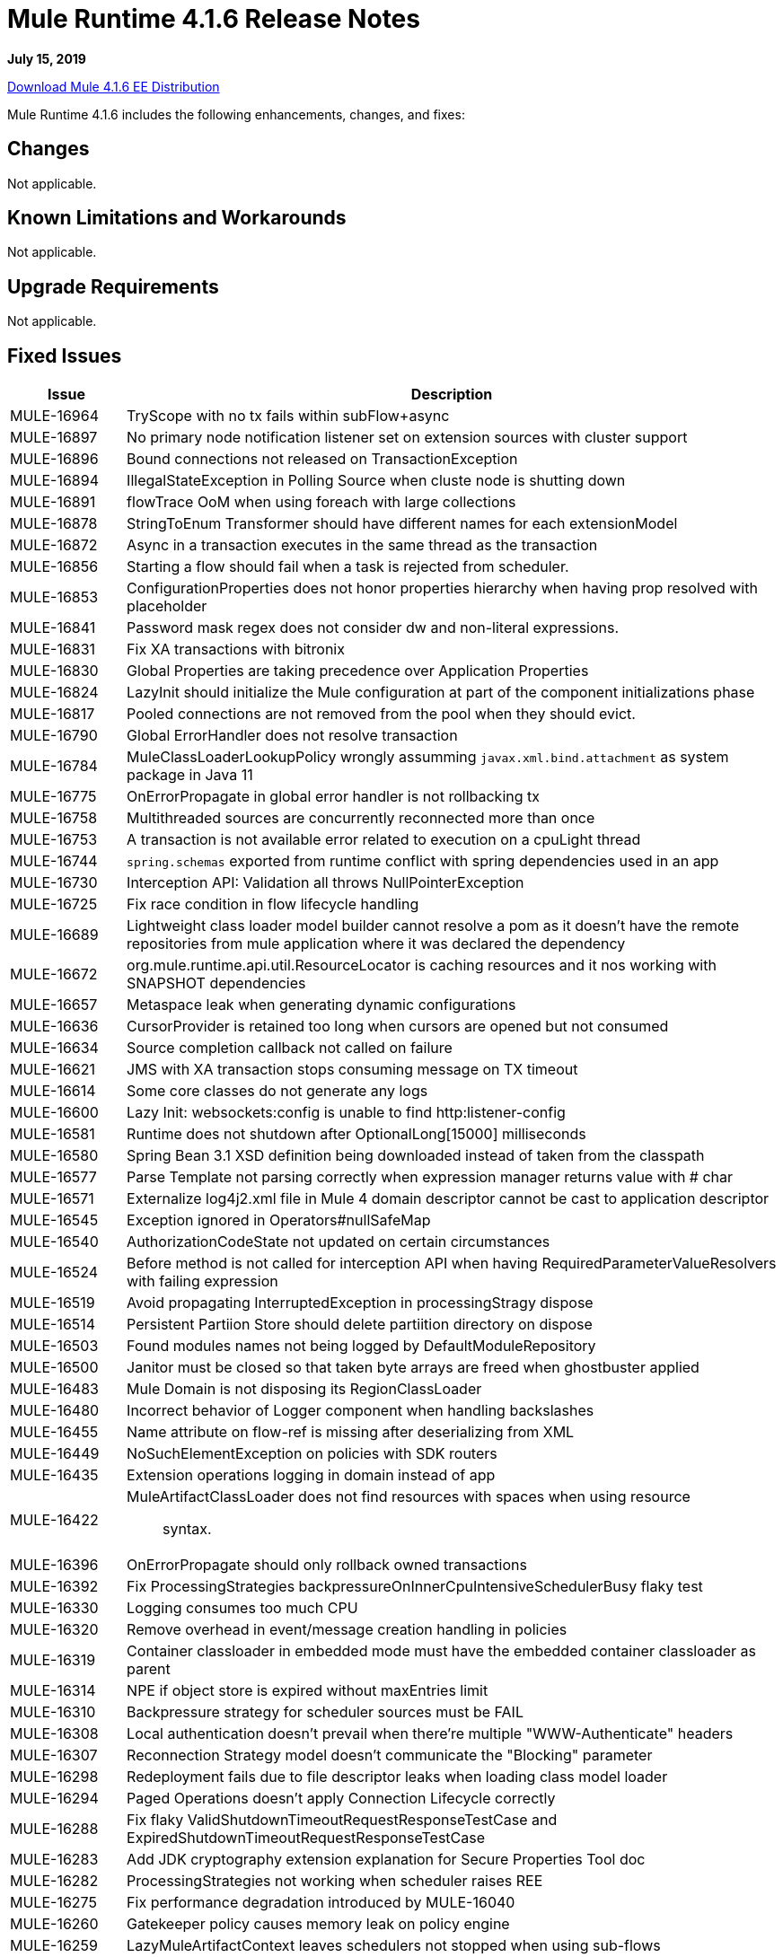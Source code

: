 // Product_Name Version number/date Release Notes 
= Mule Runtime 4.1.6 Release Notes 
:keywords: mule, 4.1.6, runtime, release notes 
 
*July 15, 2019*

// // <All sections are required. If there is nothing to say, then the body text in the section should read, â€œNot applicable.â€ 
link:http://s3.amazonaws.com/new-mule-artifacts/mule-ee-distribution-standalone-4.1.6.zip[Download Mule 4.1.6 EE Distribution] 
// <This section lists all the major new features available with this latest version. Do not provide links to documentation and do not use images, which make reusing the release note content more difficult.> 
////
== New Features and Enhancements

* <TO_COMPLETE>
////
 
Mule Runtime 4.1.6 includes the following enhancements, changes, and fixes: 
 
== Changes

Not applicable.

== Known Limitations and Workarounds

Not applicable.

== Upgrade Requirements

Not applicable.
 
== Fixed Issues 
 
[%header,cols="15a,85a"] 
|===
|Issue |Description
// Fixed Issues 
| MULE-16964 | TryScope with no tx fails within subFlow+async 
| MULE-16897 | No primary node notification listener set on extension sources with cluster support 
| MULE-16896 | Bound connections not released on TransactionException 
| MULE-16894 | IllegalStateException in Polling Source when cluste node is shutting down 
| MULE-16891 | flowTrace OoM when using foreach with large collections 
| MULE-16878 | StringToEnum Transformer should have different names for each extensionModel 
| MULE-16872 | Async in a transaction executes in the same thread as the transaction 
| MULE-16856 | Starting a flow should fail when a task is rejected from scheduler. 
| MULE-16853 | ConfigurationProperties does not honor properties hierarchy when having prop resolved with placeholder 
| MULE-16841 | Password mask regex does not consider dw and non-literal expressions. 
| MULE-16831 | Fix XA transactions with bitronix 
| MULE-16830 | Global Properties are taking precedence over Application Properties 
| MULE-16824 | LazyInit should initialize the Mule configuration at part of the component initializations phase 
| MULE-16817 | Pooled connections are not removed from the pool when they should evict. 
| MULE-16790 | Global ErrorHandler does not resolve transaction 
| MULE-16784 | MuleClassLoaderLookupPolicy wrongly assumming `javax.xml.bind.attachment` as system package in Java 11 
| MULE-16775 | OnErrorPropagate in global error handler is not rollbacking tx 
| MULE-16758 | Multithreaded sources are concurrently reconnected more than once 
| MULE-16753 | A transaction is not available error related to execution on a cpuLight thread 
| MULE-16744 | `spring.schemas` exported from runtime conflict with spring dependencies used in an app 
| MULE-16730 | Interception API: Validation all throws NullPointerException 
| MULE-16725 | Fix race condition in flow lifecycle handling 
| MULE-16689 | Lightweight class loader model builder cannot resolve a pom as it doesn't have the remote repositories from mule application where it was declared the dependency 
| MULE-16672 | org.mule.runtime.api.util.ResourceLocator is caching resources and it nos working with SNAPSHOT dependencies 
| MULE-16657 | Metaspace leak when generating dynamic configurations 
| MULE-16636 | CursorProvider is retained too long when cursors are opened but not consumed 
| MULE-16634 | Source completion callback not called on failure 
| MULE-16621 | JMS with XA transaction stops consuming message on TX timeout 
| MULE-16614 | Some core classes do not generate any logs 
| MULE-16600 | Lazy Init: websockets:config is unable to find http:listener-config 
| MULE-16581 | Runtime does not shutdown after OptionalLong[15000] milliseconds 
| MULE-16580 | Spring Bean 3.1 XSD definition being downloaded instead of taken from the classpath 
| MULE-16577 | Parse Template not parsing correctly when expression manager returns value with # char 
| MULE-16571 | Externalize log4j2.xml file in Mule 4 domain descriptor cannot be cast to application descriptor 
| MULE-16545 | Exception ignored in Operators#nullSafeMap 
| MULE-16540 | AuthorizationCodeState not updated on certain circumstances 
| MULE-16524 | Before method is not called for interception API when having RequiredParameterValueResolvers with failing expression 
| MULE-16519 | Avoid propagating InterruptedException in processingStragy dispose 
| MULE-16514 | Persistent Partiion Store should delete partiition directory on dispose 
| MULE-16503 | Found modules names not being logged by DefaultModuleRepository  
| MULE-16500 | Janitor must be closed so that taken byte arrays are freed when ghostbuster applied 
| MULE-16483 | Mule Domain is not disposing its RegionClassLoader 
| MULE-16480 | Incorrect behavior of Logger component when handling backslashes 
| MULE-16455 | Name attribute on flow-ref is missing after deserializing from XML 
| MULE-16449 | NoSuchElementException on policies with SDK routers 
| MULE-16435 | Extension operations logging in domain instead of app 
| MULE-16422 | MuleArtifactClassLoader does not find resources with spaces when using resource:: syntax. 
| MULE-16396 | OnErrorPropagate should only rollback owned transactions 
| MULE-16392 | Fix ProcessingStrategies backpressureOnInnerCpuIntensiveSchedulerBusy flaky test 
| MULE-16330 | Logging consumes too much CPU 
| MULE-16320 | Remove overhead in event/message creation handling in policies 
| MULE-16319 | Container classloader in embedded mode must have the embedded container classloader as parent 
| MULE-16314 | NPE if object store is expired without maxEntries limit 
| MULE-16310 | Backpressure strategy for scheduler sources must be FAIL 
| MULE-16308 | Local authentication doesn't prevail when there're multiple "WWW-Authenticate" headers 
| MULE-16307 | Reconnection Strategy model doesn't communicate the "Blocking" parameter 
| MULE-16298 | Redeployment fails due to file descriptor leaks when loading class model loader 
| MULE-16294 | Paged Operations doesn't apply Connection Lifecycle correctly 
| MULE-16288 | Fix flaky ValidShutdownTimeoutRequestResponseTestCase and ExpiredShutdownTimeoutRequestResponseTestCase 
| MULE-16283 | Add JDK cryptography extension explanation for Secure Properties Tool doc 
| MULE-16282 | ProcessingStrategies not working when scheduler raises REE 
| MULE-16275 | Fix performance degradation introduced by MULE-16040 
| MULE-16260 | Gatekeeper policy causes memory leak on policy engine 
| MULE-16259 | LazyMuleArtifactContext leaves schedulers not stopped when using sub-flows 
| MULE-16248 | on prem removal of .anchor file doesn't delete application from /apps folder on Windows 
| MULE-16230 | VersionFormatArtifactDescriptorValidator fails due to MavenBundleDescriptorLoader is not considering the effective pom model to read the version property 
| MULE-16221 | HTTP:CONNECTIVITY error thrown from WSC hangs execution in CompositeProcessorChainRouter 
| MULE-16219 | idempotent-message-validator does not generate a unique ID per component 
| MULE-16218 | Interception API: Smart connectors inside subflow are not skipped properly 
| MULE-16208 | Find resources is not taking into account lookup of files by directory 
| MULE-16205 | IdempotentRedeliveryPolicy blocks CPU_LITE thread 
| MULE-16198 | Deployment for app with HTTP fails when no internet connection 
| MULE-16185 | Lazy Init: NPE when initializing subflow twice with until-successful 
| MULE-16172 | Invalid extension model/xsd generated for enum 
| MULE-16159 | ProcessingStrategy internal bufferSize is always 256 for flow-ref  
| MULE-16140 | Source On Error callback is not called when an error occurs on the OnError Flow Handlers 
| MULE-16103 | Wrong key name is generated by the icons service in Windows 
| MULE-15994 | Executions inside Async scope uses Ring Buffer Threads 
| MULE-15976 | Backpressure: WAIT strategy does not work with WorkQueueProcessor 
| MULE-15932 | System dependent line separators should be used for building Mule exception summary message 
| MULE-15861 | Artifact declaration looses Mule "object" elements 
| MULE-15860 | Extension model for Mule core does not contain 'object' construct 
| MULE-15599 | Serializing an artifact model constructed from serializing a JSON loses data 
| MULE-15574 | Mule Runtime fails to run batch jobs after stopping app while debugging 
| MULE-15460 | Shared dependencies' dependencies are not shared 
| EE-6780 | Corrupt patches not applied but logged as applied 
| EE-6779 | BitronixTransactionManager built before QueueManager initialize causes NPE 
| EE-6769 | Possible race condition when registering ConnectionFactory in Bitronix 
| EE-6710 | Batch RecordFilteringStrategy is not filtering correctly 
| EE-6682 | Table name transforms in cluster object store are only working for postgresql 
| EE-6681 | Avoid casts to String in JdbcMapStore 
| EE-6680 | Escape table names in DefaultDatabaseStoreQueryBuilderStrategy 
| EE-6670 | Setting Batch History property throws org.springframework.beans.NotWritablePropertyException: Invalid property 'annotations' 
| EE-6664 | Shutting down cluster node(s) causes data corruption in JdbcMapStore 
| EE-6579 | Event states leaked in DefualtPolicyStateHandler 
| EE-6565 | NoSuchElementException on mule-http-caching-policy 
| EE-6558 | Mule 4 AMQP Listener scenario stops working after a few seconds 
| EE-6535 | Fix BatchStopTestCase flaky test 
| EE-6377 | Batch Aggregator does not support JSON Payload 
| AGW-3143 | Fix Class Loader Issues generated by getLoggingClassLoader.
| AGW-3142 | Upgrading policy version is not using new policy jar
| AGW-3061 | Fix DistributedApiConfigurationCache to be JdbcMapStore compatible
| AGW-3010 | Change Max Cache Size for Federation Policies
| AGW-2927 | Change policyId sent to analytics from a Integer to a String
| AGW-2909 | Send mule version each time policies are requested
| AGW-2852 | Add local contract database reset in case of corruption.
| AGW-2848 | When GateKeeper enabled, and a POST / PUT is sent, payload is echoed
| AGW-2826 | NullPointerException when disposing runtime in slave node
| AGW-2810 | Content-Length header is not used in Analytics payload size
| AGW-2794 | IP not being sent to analytics with latest HTTP Connector
| AGW-2707 | NullPointerException when shutting down secondary node
| AGW-2485 | Reflection used in Analytics is hurting performance
//
// -----
// -DataWeave
// -----
| DataWeave a|
* Fixes #423 Optional should be supported in expected data type and java bridge
* Adding a property for escaping CR in the xml writer
* Fix for SE-11717. char CR should not be escaped in xml
* Fix for SE-11664. Bug in indexed xml reader parsing root elements with only text
* Fix SE-11527 support for dynamic ns
* Fixes SE-9379. Fix issue that was casing the delete of file
* Fix SE-11246. Avoid file leaks
* Fixes #401. Propagate multipart schema properties
* Fixes SE-10844. Use always UTF-8 for loading weave files
* Fixes SE-10844. Use always UTF-8 for loading weave files
* SE-10706 (#391)
* Replacing mutable.HashMap for ConcurrentHashMap in JavaBeanHelper
* Avoid memory leaks on logger, and mule typed values
* [rn] Fix SE-10548. Improve distinctyBy memory usage. 1. Make it lazy 2. Don't materialize in advance the entire input
* Fixes #381. Fixed boolean support for header names too
* Fixes #381. Excel reader issue reading boolean values
* [rn] Fixes SE-9664. Fix type inference problem what throwing empty.reduceLeft exception
* [js] Fix for #358. Related to PROJECTX-4033. Error when setting literals to root arrays 
//  
// ------------------------------- 
// - Enhancement Request Issues 
// ------------------------------- 
| MULE-16954 | Improve logging infrastructure performance 
| MULE-16881 | migrate app deployment file to 4.1 
| MULE-16851 | Implement CompositeConverter#toString to aid in transformers troubleshooting 
| MULE-16755 | ObjectStore expire: account for inconsistencies that may occur in cluster 
| MULE-16569 | TestConnectivity should be less verbose 
| MULE-16529 | Performance improvements in flowstack 
| MULE-16445 | XML SDL: Support camelized names in operations 
| MULE-16212 | Avoid copying the whole event when just setting internal variables 
| MULE-14161 | Add logging on the smart connector's code 
| EE-6760 | Make Bitronix XA connection pool configurable 
|=== 
 
This version of Mule runtime is bundled with the Runtime Manager Agent plugin version 2.1.9. 
 
